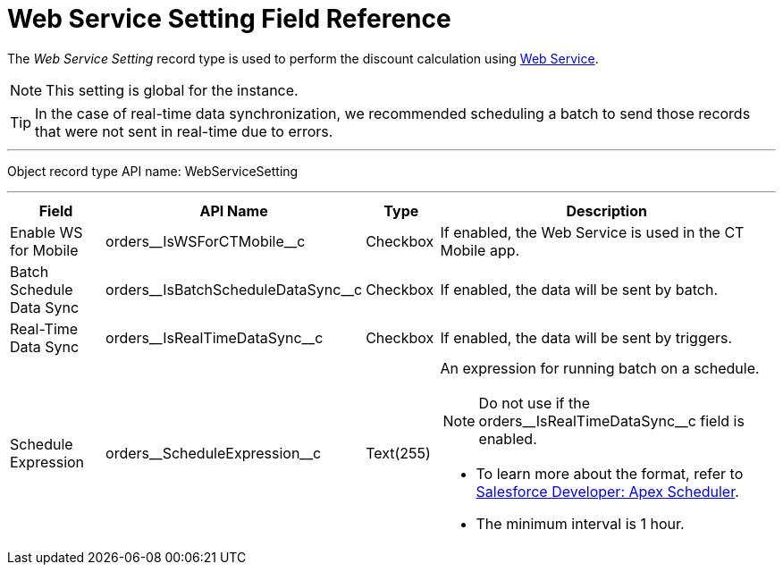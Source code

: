 = Web Service Setting Field Reference

The _Web Service Setting_ record type is used to perform the discount calculation using xref:admin-guide/managing-ct-orders/web-service/index.adoc[Web Service].

NOTE: This setting is global for the instance.

TIP: In the case of real-time data synchronization, we recommended scheduling a batch to send those records that were not sent in real-time due to errors.

'''''

Object record type API name: [.apiobject]#WebServiceSetting#

'''''

[width="100%",cols="15%,20%,10%,55%"]
|===
|*Field* |*API Name* |*Type* |*Description*

|Enable WS for Mobile
|[.apiobject]#orders\__IsWSForCTMobile__c# |Checkbox
|If enabled, the Web Service is used in the CT Mobile app.

|Batch Schedule Data Sync
|[.apiobject]#orders\__IsBatchScheduleDataSync__c#
|Checkbox |If enabled, the data will be sent by batch.

|Real-Time Data Sync
|[.apiobject]#orders\__IsRealTimeDataSync__c#
|Checkbox |If enabled, the data will be sent by triggers.

|Schedule Expression
|[.apiobject]#orders\__ScheduleExpression__c#
|Text(255) a|
An expression for running batch on a schedule.

NOTE: Do not use if the [.apiobject]#orders\__IsRealTimeDataSync__c# field is enabled.

* To learn more about the format, refer to link:https://developer.salesforce.com/docs/atlas.en-us.apexcode.meta/apexcode/apex_scheduler.htm[Salesforce Developer: Apex Scheduler].
* The minimum interval is 1 hour.

|===
